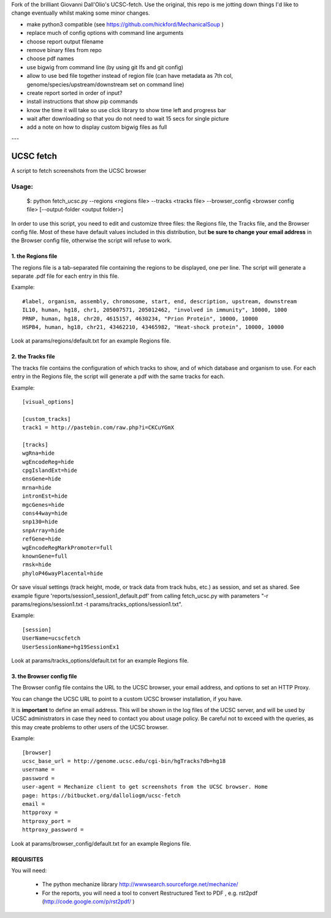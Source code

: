 Fork of the brilliant Giovanni Dall'Olio's UCSC-fetch. Use the original, this
repo is me jotting down things I'd like to change eventually whilst making some
minor changes.

- make python3 compatible (see https://github.com/hickford/MechanicalSoup )
- replace much of config options with command line arguments
- choose report output filename
- remove binary files from repo
- choose pdf names
- use bigwig from command line (by using git lfs and git config)
- allow to use bed file together instead of region file (can have metadata as 7th col, genome/species/upstream/downstream set on command line)
- create report sorted in order of input?
- install instructions that show pip commands
- know the time it will take so use click library to show time left and progress bar
- wait after downloading so that you do not need to wait 15 secs for single picture
- add a note on how to display custom bigwig files as full


---

=============
UCSC fetch
=============


A script to fetch screenshots from the UCSC browser


Usage:
++++++

    $: python fetch_ucsc.py --regions <regions file> --tracks <tracks file> --browser_config <browser config file> [--output-folder <output folder>]

In order to use this script, you need to edit and customize three files: the
Regions file, the Tracks file, and the Browser config file. Most of these have
default values included in this distribution, but **be sure to change your email
address** in the Browser config file, otherwise the script will refuse to work.

1. the Regions file
-------------------

The regions file is a tab-separated file containing the regions to be displayed,
one per line. The script will generate a separate .pdf file for each entry in this file.

Example:

::

    #label, organism, assembly, chromosome, start, end, description, upstream, downstream
    IL10, human, hg18, chr1, 205007571, 205012462, "involved in immunity", 10000, 1000
    PRNP, human, hg18, chr20, 4615157, 4630234, "Prion Protein", 10000, 10000
    HSPB4, human, hg18, chr21, 43462210, 43465982, "Heat-shock protein", 10000, 10000

Look at params/regions/default.txt for an example Regions file.

2. the Tracks file
-------------------

The tracks file contains the configuration of which tracks to show, and of which
database and organism to use. For each entry in the Regions file, the script will generate a pdf with the same tracks for each.

Example:

::

    [visual_options]

    [custom_tracks]
    track1 = http://pastebin.com/raw.php?i=CKCuYGmX

    [tracks]
    wgRna=hide
    wgEncodeReg=hide
    cpgIslandExt=hide
    ensGene=hide
    mrna=hide
    intronEst=hide
    mgcGenes=hide
    cons44way=hide
    snp130=hide
    snpArray=hide
    refGene=hide
    wgEncodeRegMarkPromoter=full
    knownGene=full
    rmsk=hide
    phyloP46wayPlacental=hide

Or save visual settings (track height, mode, or track data from track hubs, etc.) as session, and set as shared. See example figure 'reports/session1_session1_default.pdf' from calling fetch_ucsc.py with parameters "-r params/regions/session1.txt -t params/tracks_options/session1.txt".

Example:

::

    [session]
    UserName=ucscfetch
    UserSessionName=hg19SessionEx1


Look at params/tracks_options/default.txt for an example Regions file.

3. the Browser config file
---------------------------

The Browser config file contains the URL to the UCSC browser, your email
address, and options to set an HTTP Proxy.

You can change the UCSC URL to point to a custom UCSC browser installation, if
you have.

It is **important** to define an email address. This will be shown in the log
files of the UCSC server, and will be used by UCSC administrators in case they
need to contact you about usage policy. Be careful not to exceed with the
queries, as this may create problems to other users of the UCSC browser.

Example:

::

    [browser]
    ucsc_base_url = http://genome.ucsc.edu/cgi-bin/hgTracks?db=hg18
    username =
    password =
    user-agent = Mechanize client to get screenshots from the UCSC browser. Home
    page: https://bitbucket.org/dalloliogm/ucsc-fetch
    email =
    httpproxy =
    httproxy_port =
    httproxy_password =

Look at params/browser_config/default.txt for an example Regions file.



REQUISITES
------------

You will need:

 * The python mechanize library http://wwwsearch.sourceforge.net/mechanize/
 * For the reports, you will need a tool to convert Restructured Text to PDF , e.g. rst2pdf (http://code.google.com/p/rst2pdf/ )
